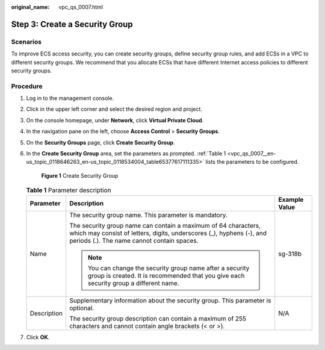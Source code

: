 :original_name: vpc_qs_0007.html

.. _vpc_qs_0007:

Step 3: Create a Security Group
===============================

Scenarios
---------

To improve ECS access security, you can create security groups, define security group rules, and add ECSs in a VPC to different security groups. We recommend that you allocate ECSs that have different Internet access policies to different security groups.

Procedure
---------

#. Log in to the management console.

2. Click |image1| in the upper left corner and select the desired region and project.

3. On the console homepage, under **Network**, click **Virtual Private Cloud**.

4. In the navigation pane on the left, choose **Access Control** > **Security Groups**.

5. On the **Security Groups** page, click **Create Security Group**.

6. In the **Create Security Group** area, set the parameters as prompted. :ref:`Table 1 <vpc_qs_0007__en-us_topic_0118646263_en-us_topic_0118534004_table65377617111335>` lists the parameters to be configured.


   .. figure:: /_static/images/en-us_image_0000001197426329.png
      :alt: **Figure 1** Create Security Group

      **Figure 1** Create Security Group

   .. _vpc_qs_0007__en-us_topic_0118646263_en-us_topic_0118534004_table65377617111335:

   .. table:: **Table 1** Parameter description

      +-----------------------+--------------------------------------------------------------------------------------------------------------------------------------------------------------------------------------+-----------------------+
      | Parameter             | Description                                                                                                                                                                          | Example Value         |
      +=======================+======================================================================================================================================================================================+=======================+
      | Name                  | The security group name. This parameter is mandatory.                                                                                                                                | sg-318b               |
      |                       |                                                                                                                                                                                      |                       |
      |                       | The security group name can contain a maximum of 64 characters, which may consist of letters, digits, underscores (_), hyphens (-), and periods (.). The name cannot contain spaces. |                       |
      |                       |                                                                                                                                                                                      |                       |
      |                       | .. note::                                                                                                                                                                            |                       |
      |                       |                                                                                                                                                                                      |                       |
      |                       |    You can change the security group name after a security group is created. It is recommended that you give each security group a different name.                                   |                       |
      +-----------------------+--------------------------------------------------------------------------------------------------------------------------------------------------------------------------------------+-----------------------+
      | Description           | Supplementary information about the security group. This parameter is optional.                                                                                                      | N/A                   |
      |                       |                                                                                                                                                                                      |                       |
      |                       | The security group description can contain a maximum of 255 characters and cannot contain angle brackets (< or >).                                                                   |                       |
      +-----------------------+--------------------------------------------------------------------------------------------------------------------------------------------------------------------------------------+-----------------------+

7. Click **OK**.

.. |image1| image:: /_static/images/en-us_image_0141273034.png

